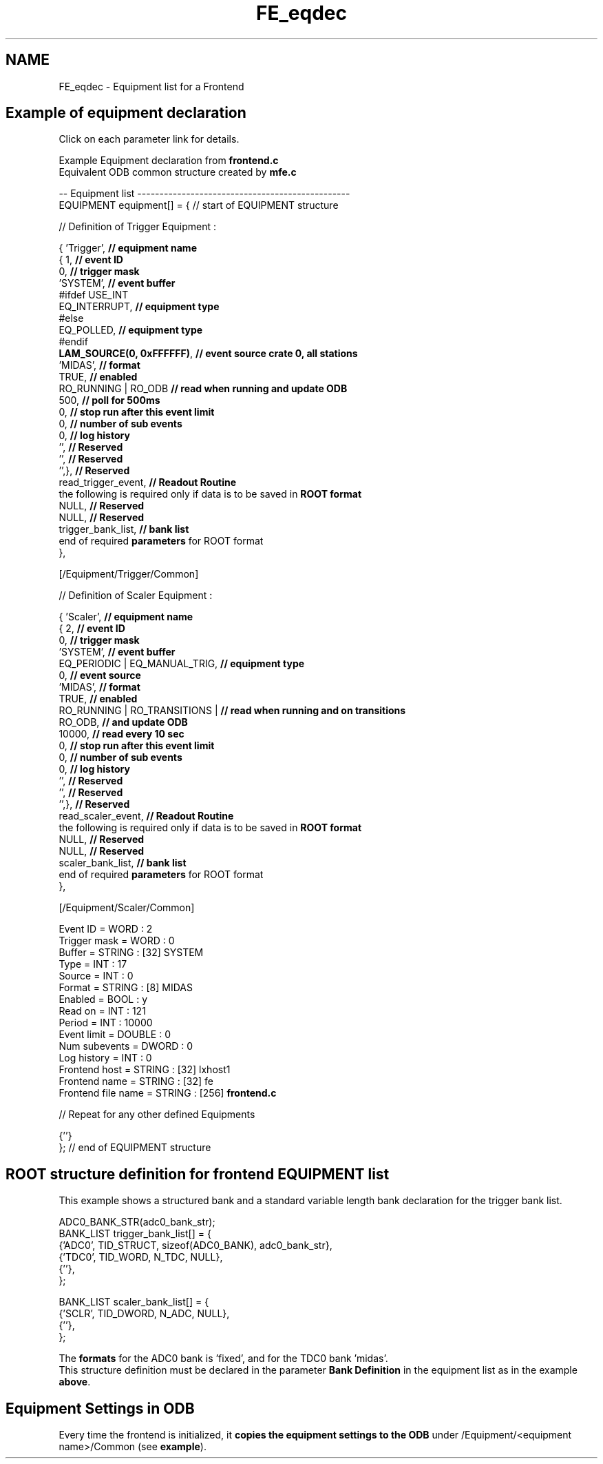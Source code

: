 .TH "FE_eqdec" 3 "31 May 2012" "Version 2.3.0-0" "Midas" \" -*- nroff -*-
.ad l
.nh
.SH NAME
FE_eqdec \- Equipment list for a Frontend 
.PP

.br
  
.SH "Example of equipment declaration"
.PP
 Click on each parameter link for details. 
.PP
Example Equipment declaration from \fBfrontend.c\fP
.br
  Equivalent ODB common structure created by \fBmfe.c\fP
.br
   
.br
  
.br
   
.PP
.nf

.fi
.PP
.PP
.PP
.nf
-- Equipment list ------------------------------------------------ 
EQUIPMENT equipment[] = {   // start of EQUIPMENT structure  
.fi
.PP
  // Definition of Trigger Equipment :
.br
  
.br
  
.PP
.PP
.nf

{ 'Trigger',                          \fB// equipment name\fP
     { 1,                            \fB// event ID\fP
       0,                            \fB// trigger mask\fP
       'SYSTEM',                     \fB// event buffer\fP
#ifdef USE_INT
       EQ_INTERRUPT,                 \fB// equipment type\fP 
#else
       EQ_POLLED,                    \fB// equipment type \fP
#endif
       \fBLAM_SOURCE(0, 0xFFFFFF)\fP,      \fB// event source crate 0, all stations\fP
       'MIDAS',                      \fB// format\fP
       TRUE,                         \fB// enabled \fP
       RO_RUNNING | RO_ODB \fB// read when running and update ODB \fP      
       500,                          \fB// poll for 500ms  \fP
       0,                            \fB// stop run after this event limit \fP
       0,                            \fB// number of sub events \fP
       0,                            \fB// log history\fP 
       '',                           \fB// Reserved\fP
       '',                           \fB// Reserved\fP
       '',},                         \fB// Reserved\fP
       read_trigger_event,           \fB// Readout Routine\fP    
the following is required only if data is to be saved in \fBROOT format\fP
       NULL,                         \fB// Reserved\fP
       NULL,                         \fB// Reserved\fP
       trigger_bank_list,            \fB// bank list\fP
end of required \fBparameters\fP for ROOT format
     },
.fi
.PP
  
.PP
.nf

.fi
.PP
.PP
.PP
.nf
[/Equipment/Trigger/Common]
.fi
.PP
.PP
.PP
.nf
.fi
.PP
   // Definition of Scaler Equipment :
.br
  
.br
  
.PP
.PP
.nf

{ 'Scaler',                          \fB// equipment name\fP
     { 2,                            \fB// event ID\fP
       0,                            \fB// trigger mask\fP
       'SYSTEM',                     \fB// event buffer\fP
       EQ_PERIODIC | EQ_MANUAL_TRIG, \fB// equipment type \fP
       0,                            \fB// event source\fP
       'MIDAS',                      \fB// format\fP
       TRUE,                         \fB// enabled \fP
       RO_RUNNING | RO_TRANSITIONS | \fB// read when running and on transitions \fP      
       RO_ODB,                       \fB// and update ODB \fP
       10000,                        \fB// read every 10 sec\fP
       0,                            \fB// stop run after this event limit \fP
       0,                            \fB// number of sub events \fP
       0,                            \fB// log history\fP 
       '',                           \fB// Reserved\fP
       '',                           \fB// Reserved\fP
       '',},                         \fB// Reserved\fP
       read_scaler_event,            \fB// Readout Routine\fP 
the following is required only if data is to be saved in \fBROOT format\fP
       NULL,                         \fB// Reserved\fP
       NULL,                         \fB// Reserved\fP
       scaler_bank_list,             \fB// bank list\fP
end of required \fBparameters\fP for ROOT format
     },
.fi
.PP
 
.PP
.nf

.fi
.PP
.PP
.PP
.nf

[/Equipment/Scaler/Common]
.fi
.PP
.PP
.PP
.nf
Event ID = WORD : 2
Trigger mask = WORD : 0
Buffer = STRING : [32] SYSTEM
Type = INT : 17
Source = INT : 0
Format = STRING : [8] MIDAS
Enabled = BOOL : y
Read on = INT : 121
Period = INT : 10000
Event limit = DOUBLE : 0
Num subevents = DWORD : 0
Log history = INT : 0
Frontend host = STRING : [32] lxhost1
Frontend name = STRING : [32] fe
Frontend file name = STRING : [256] \fBfrontend.c\fP
.fi
.PP
  
.PP
// Repeat for any other defined Equipments 
.br
  
.PP
.PP
.nf

     {''}
};              // end of EQUIPMENT structure
.fi
.PP
  
.br
   
.PP
 
.SH "ROOT structure definition for frontend EQUIPMENT list"
.PP
This example shows a structured bank and a standard variable length bank declaration for the trigger bank list. 
.br
.PP
.PP
.nf
   ADC0_BANK_STR(adc0_bank_str);
   BANK_LIST trigger_bank_list[] = {
      {'ADC0', TID_STRUCT, sizeof(ADC0_BANK), adc0_bank_str},
      {'TDC0', TID_WORD, N_TDC, NULL},
      {''},
   };

   BANK_LIST scaler_bank_list[] = {
      {'SCLR', TID_DWORD, N_ADC, NULL},
      {''},
   };
.fi
.PP
.PP
The \fBformats\fP for the ADC0 bank is 'fixed', and for the TDC0 bank 'midas'.
.br
 This structure definition must be declared in the parameter \fBBank Definition\fP in the equipment list as in the example \fBabove\fP.
.br
 
.br
.PP
 
.SH "Equipment Settings in ODB"
.PP
Every time the frontend is initialized, it \fBcopies the equipment settings to the ODB\fP under /Equipment/<equipment name>/Common (see \fBexample\fP).
.br
 
.br
.PP

.br
 
.PP
 
